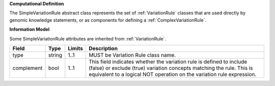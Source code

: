 **Computational Definition**

The SimpleVariationRule abstract class represents the set of :ref:`VariationRule` classes that are used directly by genomic knowledge statements, or as components for defining a :ref:`ComplexVariationRule`.

**Information Model**

Some SimpleVariationRule attributes are inherited from :ref:`VariationRule`.

.. list-table::
   :class: clean-wrap
   :header-rows: 1
   :align: left
   :widths: auto
   
   *  - Field
      - Type
      - Limits
      - Description
   *  - type
      - string
      - 1..1
      - MUST be Variation Rule class name.
   *  - complement
      - bool
      - 1..1
      - This field indicates whether the variation rule is defined to include (false) or exclude (true) variation concepts matching the rule. This is equivalent to a logical NOT operation on the variation rule expression.

